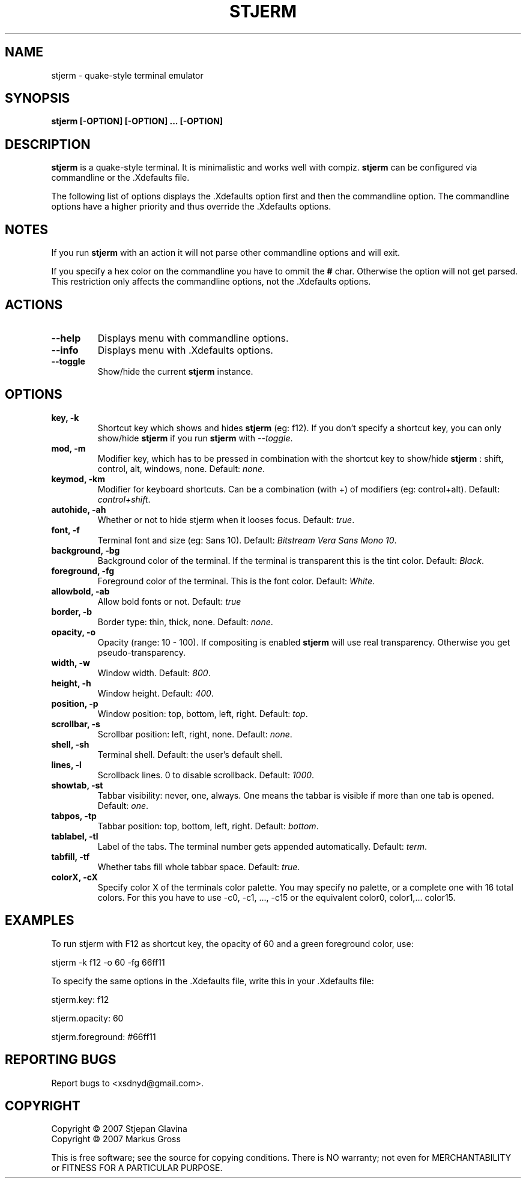.TH STJERM "8" "Last Change: 01-09-2007" "stjerm 0.10" ""
.SH NAME
stjerm \- quake\-style terminal emulator
.SH SYNOPSIS
.B stjerm [-OPTION] [-OPTION] ... [-OPTION]
.SH DESCRIPTION
.B stjerm
is a quake\-style terminal. It is minimalistic and works
well with compiz.
.B stjerm
can be configured via commandline or the .Xdefaults file.

The following list of options displays the .Xdefaults 
option first and then the commandline option.
The commandline options have a higher priority and 
thus override the .Xdefaults options.
.SH NOTES
If you run \fBstjerm\fR with an action it will not parse other commandline options and will exit.

If you specify a hex color on the commandline you have to ommit the \fB#\fR char. 
Otherwise the option will not get parsed.
This restriction only affects the commandline options, not the .Xdefaults options.
.SH ACTIONS
.TP
.B "\-\-help"
Displays menu with commandline options.
.TP
.B "\-\-info"
Displays menu with .Xdefaults options.
.TP
.B "\-\-toggle"
Show/hide the current \fBstjerm\fR instance.
.SH OPTIONS
.TP
.B "key, \-k"
Shortcut key which shows and hides \fBstjerm\fR (eg: f12). If you don't specify a shortcut key, you can only show/hide \fBstjerm\fR if you run \fBstjerm\fR with \fI\-\-toggle\fR.
.TP
.B "mod, \-m"
Modifier key, which has to be pressed in combination with the shortcut key to show/hide
.B stjerm
: shift, control, alt, windows, none. Default: \fInone\fR.
.TP
.B "keymod, \-km"
Modifier for keyboard shortcuts. Can be a combination (with +) of modifiers (eg: control+alt). Default: \fIcontrol+shift\fR.
.TP
.B "autohide, \-ah"
Whether or not to hide stjerm when it looses focus. Default: \fItrue\fR.
.TP
.B "font, \-f"
Terminal font and size (eg: Sans 10). Default: \fIBitstream Vera Sans Mono 10\fR.
.TP
.B "background, \-bg"
Background color of the terminal. If the terminal is transparent this is the tint color. Default: \fIBlack\fR.
.TP
.B "foreground, \-fg"
Foreground color of the terminal. This is the font color. Default: \fIWhite\fR.
.TP
.B "allowbold, \-ab"
Allow bold fonts or not. Default: \fItrue\fR
.TP
.B "border, \-b"
Border type: thin, thick, none. Default: \fInone\fR.
.TP
.B "opacity, \-o"
Opacity (range: 10 - 100). If compositing is enabled \fBstjerm\fR will use real transparency. Otherwise you get pseudo\-transparency.
.TP
.B "width, \-w"
Window width. Default: \fI800\fR.
.TP
.B "height, \-h"
Window height. Default: \fI400\fR.
.TP
.B "position, \-p"
Window position: top, bottom, left, right. Default: \fItop\fR.
.TP
.B "scrollbar, \-s"
Scrollbar position: left, right, none. Default: \fInone\fR.
.TP
.B "shell, \-sh"
Terminal shell. Default: the user's default shell.
.TP
.B "lines, \-l"
Scrollback lines. 0 to disable scrollback. Default: \fI1000\fR.
.TP
.B "showtab, \-st"
Tabbar visibility: never, one, always. One means the tabbar is visible if more than one tab is opened. Default: \fIone\fR.
.TP
.B "tabpos, \-tp"
Tabbar position: top, bottom, left, right. Default: \fIbottom\fR.
.TP
.B "tablabel, \-tl"
Label of the tabs. The terminal number gets appended automatically. Default: \fIterm\fR.
.TP
.B "tabfill, \-tf"
Whether tabs fill whole tabbar space. Default: \fItrue\fR.
.TP
.B "colorX, \-cX"
Specify color X of the terminals color palette. You may specify no palette, or a complete one with 16 total colors.
For this you have to use \-c0, \-c1, ..., \-c15 or the equivalent color0, color1,... color15.
.SH EXAMPLES
To run stjerm with F12 as shortcut key, the opacity of 60 and a green foreground color, use:

stjerm -k f12 -o 60 -fg 66ff11


To specify the same options in the .Xdefaults file, write this in your .Xdefaults file:

stjerm.key: f12

stjerm.opacity: 60

stjerm.foreground: #66ff11
.SH "REPORTING BUGS"
Report bugs to <xsdnyd@gmail.com>.
.SH COPYRIGHT
Copyright \(co 2007 Stjepan Glavina
.br
Copyright \(co 2007 Markus Gross

This is free software; see the source for copying conditions.  There is NO
warranty; not even for MERCHANTABILITY or FITNESS FOR A PARTICULAR PURPOSE.